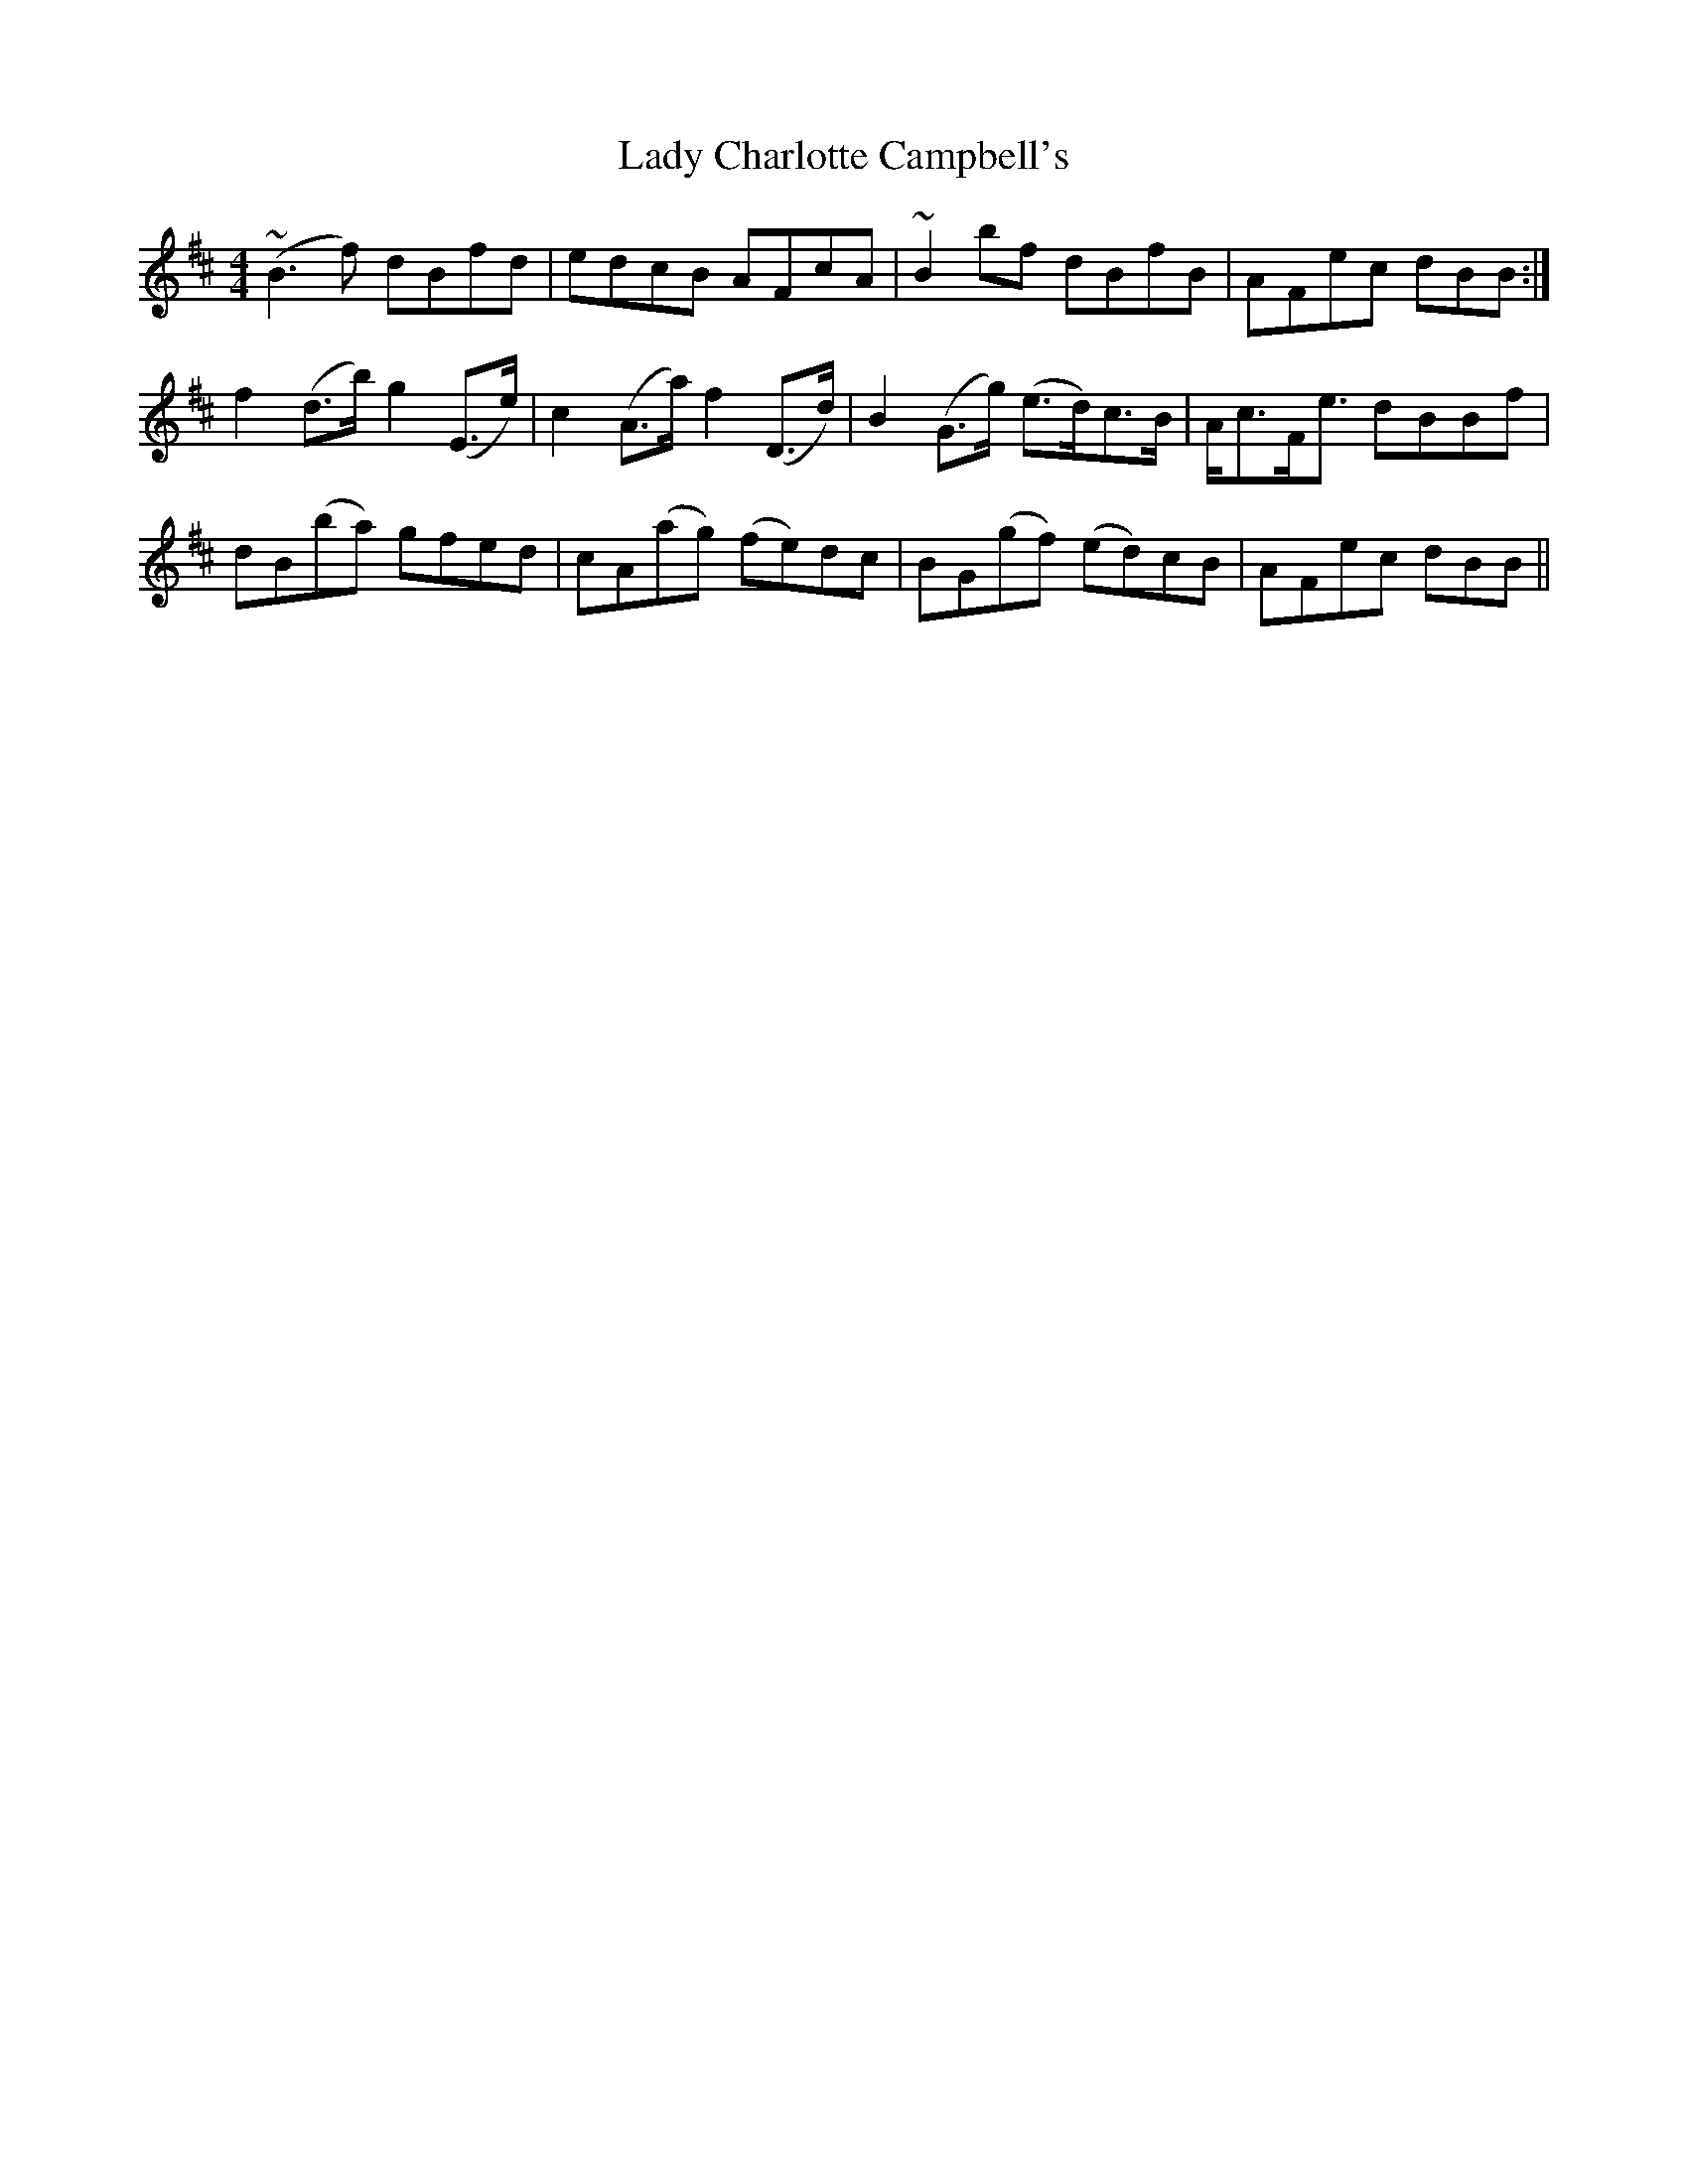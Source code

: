 X: 22487
T: Lady Charlotte Campbell's
R: reel
M: 4/4
K: Bminor
(~B3 f) dBfd|edcB AFcA|~B2 bf dBfB|AFec dBB:|
f2 (d>b) g2 (E>e)|c2 (A>a) f2 (D>d)|B2 (G>g) (e>d)c>B|A<cF<e dBBf|
dB(ba) gfed|cA(ag) (fe)dc|BG(gf) (ed)cB|AFec dBB||

